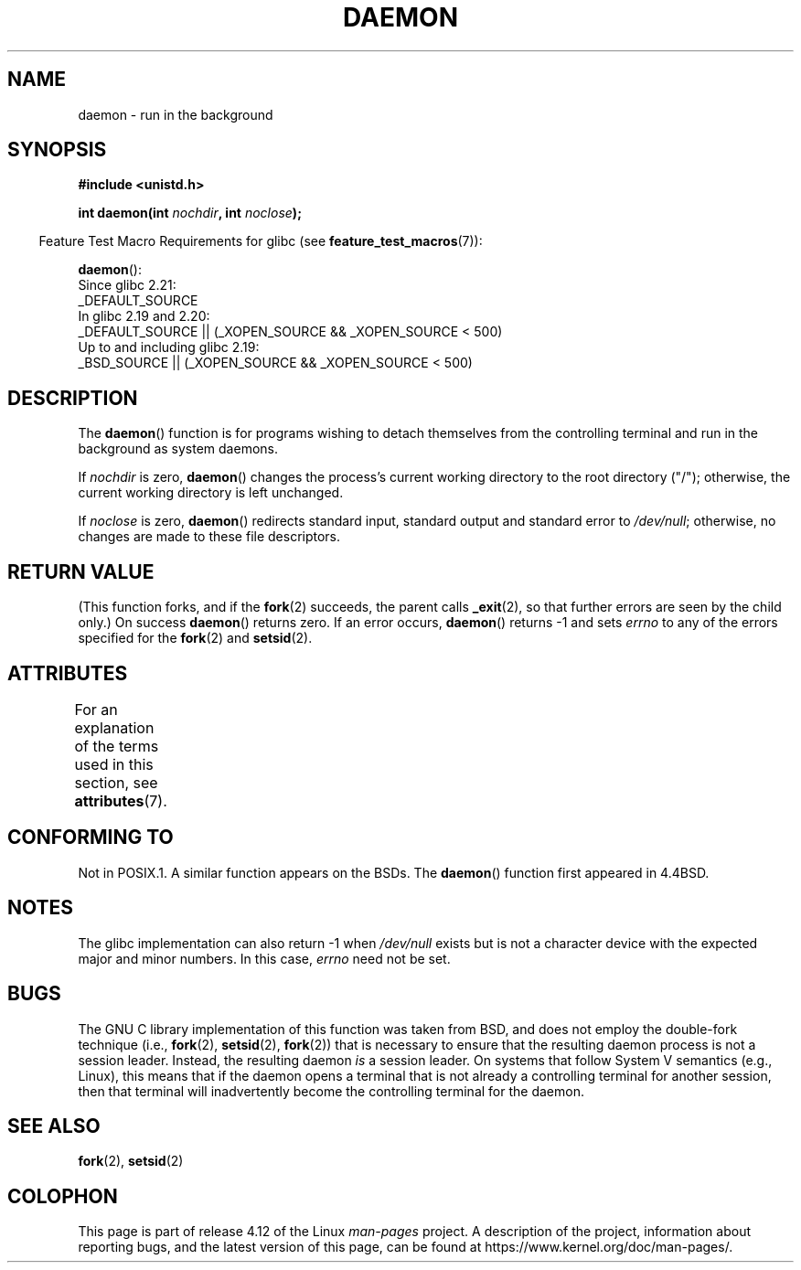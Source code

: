 .\" Copyright (c) 1993
.\"	The Regents of the University of California.  All rights reserved.
.\"
.\" %%%LICENSE_START(BSD_4_CLAUSE_UCB)
.\" Redistribution and use in source and binary forms, with or without
.\" modification, are permitted provided that the following conditions
.\" are met:
.\" 1. Redistributions of source code must retain the above copyright
.\"    notice, this list of conditions and the following disclaimer.
.\" 2. Redistributions in binary form must reproduce the above copyright
.\"    notice, this list of conditions and the following disclaimer in the
.\"    documentation and/or other materials provided with the distribution.
.\" 3. All advertising materials mentioning features or use of this software
.\"    must display the following acknowledgement:
.\"	This product includes software developed by the University of
.\"	California, Berkeley and its contributors.
.\" 4. Neither the name of the University nor the names of its contributors
.\"    may be used to endorse or promote products derived from this software
.\"    without specific prior written permission.
.\"
.\" THIS SOFTWARE IS PROVIDED BY THE REGENTS AND CONTRIBUTORS ``AS IS'' AND
.\" ANY EXPRESS OR IMPLIED WARRANTIES, INCLUDING, BUT NOT LIMITED TO, THE
.\" IMPLIED WARRANTIES OF MERCHANTABILITY AND FITNESS FOR A PARTICULAR PURPOSE
.\" ARE DISCLAIMED.  IN NO EVENT SHALL THE REGENTS OR CONTRIBUTORS BE LIABLE
.\" FOR ANY DIRECT, INDIRECT, INCIDENTAL, SPECIAL, EXEMPLARY, OR CONSEQUENTIAL
.\" DAMAGES (INCLUDING, BUT NOT LIMITED TO, PROCUREMENT OF SUBSTITUTE GOODS
.\" OR SERVICES; LOSS OF USE, DATA, OR PROFITS; OR BUSINESS INTERRUPTION)
.\" HOWEVER CAUSED AND ON ANY THEORY OF LIABILITY, WHETHER IN CONTRACT, STRICT
.\" LIABILITY, OR TORT (INCLUDING NEGLIGENCE OR OTHERWISE) ARISING IN ANY WAY
.\" OUT OF THE USE OF THIS SOFTWARE, EVEN IF ADVISED OF THE POSSIBILITY OF
.\" SUCH DAMAGE.
.\" %%%LICENSE_END
.\"
.\"	@(#)daemon.3	8.1 (Berkeley) 6/9/93
.\" Added mentioning of glibc weirdness wrt unistd.h. 5/11/98, Al Viro
.TH DAEMON 3 2016-03-15 "GNU" "Linux Programmer's Manual"
.SH NAME
daemon \- run in the background
.SH SYNOPSIS
.B #include <unistd.h>
.sp
.BI "int daemon(int " nochdir ", int " noclose );
.sp
.in -4n
Feature Test Macro Requirements for glibc (see
.BR feature_test_macros (7)):
.in
.sp
.BR daemon ():
.nf
    Since glibc 2.21:
.\"             commit 266865c0e7b79d4196e2cc393693463f03c90bd8
        _DEFAULT_SOURCE
    In glibc 2.19 and 2.20:
        _DEFAULT_SOURCE || (_XOPEN_SOURCE && _XOPEN_SOURCE\ <\ 500)
    Up to and including glibc 2.19:
        _BSD_SOURCE || (_XOPEN_SOURCE && _XOPEN_SOURCE\ <\ 500)
.fi
.SH DESCRIPTION
The
.BR daemon ()
function is for programs wishing to detach themselves from the
controlling terminal and run in the background as system daemons.
.PP
If
.I nochdir
is zero,
.BR daemon ()
changes the process's current working directory
to the root directory ("/");
otherwise, the current working directory is left unchanged.
.PP
If
.I noclose
is zero,
.BR daemon ()
redirects standard input, standard output and standard error
to
.IR /dev/null ;
otherwise, no changes are made to these file descriptors.
.SH RETURN VALUE
(This function forks, and if the
.BR fork (2)
succeeds, the parent calls
.\" not .IR in order not to underline _
.BR _exit (2),
so that further errors are seen by the child only.)
On success
.BR daemon ()
returns zero.
If an error occurs,
.BR daemon ()
returns \-1 and sets
.I errno
to any of the errors specified for the
.BR fork (2)
and
.BR setsid (2).
.SH ATTRIBUTES
For an explanation of the terms used in this section, see
.BR attributes (7).
.TS
allbox;
lb lb lb
l l l.
Interface	Attribute	Value
T{
.BR daemon ()
T}	Thread safety	MT-Safe
.TE
.SH CONFORMING TO
Not in POSIX.1.
A similar function appears on the BSDs.
The
.BR daemon ()
function first appeared in 4.4BSD.
.SH NOTES
The glibc implementation can also return \-1 when
.I /dev/null
exists but is not a character device with the expected
major and minor numbers.
In this case,
.I errno
need not be set.
.SH BUGS
The GNU C library implementation of this function was taken from BSD,
and does not employ the double-fork technique (i.e.,
.BR fork (2),
.BR setsid (2),
.BR fork (2))
that is necessary to ensure that the resulting daemon process is
not a session leader.
Instead, the resulting daemon
.I is
a session leader.
.\" FIXME . https://sourceware.org/bugzilla/show_bug.cgi?id=19144
.\" Tested using a program that uses daemon() and then opens an
.\" otherwise unused console device (/dev/ttyN) that does not
.\" have an associated getty process.
On systems that follow System V semantics (e.g., Linux),
this means that if the daemon opens a terminal that is not
already a controlling terminal for another session,
then that terminal will inadvertently become
the controlling terminal for the daemon.
.SH SEE ALSO
.BR fork (2),
.BR setsid (2)
.SH COLOPHON
This page is part of release 4.12 of the Linux
.I man-pages
project.
A description of the project,
information about reporting bugs,
and the latest version of this page,
can be found at
\%https://www.kernel.org/doc/man\-pages/.
